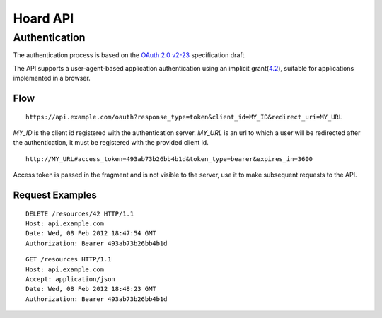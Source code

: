 Hoard API
=========

Authentication
--------------
The authentication process is based on the 
`OAuth 2.0 v2-23 <http://tools.ietf.org/html/draft-ietf-oauth-v2-23>`_
specification draft.

The API supports a user-agent-based application authentication using an implicit
grant(`4.2 <http://tools.ietf.org/html/draft-ietf-oauth-v2-23#section-4.2>`_),
suitable for applications implemented in a browser.

Flow
~~~~
::

    https://api.example.com/oauth?response_type=token&client_id=MY_ID&redirect_uri=MY_URL

`MY_ID` is the client id registered with the authentication server. `MY_URL` is
an url to which a user will be redirected after the authentication, it must be
registered with the provided client id.

::

   http://MY_URL#access_token=493ab73b26bb4b1d&token_type=bearer&expires_in=3600

Access token is passed in the fragment and is not visible to the server, use it
to make subsequent requests to the API.

Request Examples
~~~~~~~~~~~~~~~~
::

    DELETE /resources/42 HTTP/1.1
    Host: api.example.com
    Date: Wed, 08 Feb 2012 18:47:54 GMT
    Authorization: Bearer 493ab73b26bb4b1d

::

    GET /resources HTTP/1.1
    Host: api.example.com
    Accept: application/json
    Date: Wed, 08 Feb 2012 18:48:23 GMT
    Authorization: Bearer 493ab73b26bb4b1d

